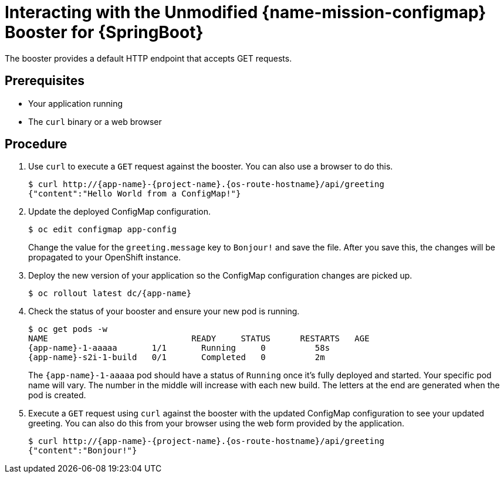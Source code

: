 [id='interacting-with-the-unmodified-configmap-booster-for-springboot_{context}']
= Interacting with the Unmodified {name-mission-configmap} Booster for {SpringBoot}

The booster provides a default HTTP endpoint that accepts GET requests.

[discrete]
== Prerequisites

* Your application running
* The `curl` binary or a web browser

[discrete]
== Procedure

. Use `curl` to execute a `GET` request against the booster.
You can also use a browser to do this.
+
[source,bash,options="nowrap",subs="attributes+"]
----
$ curl http://{app-name}-{project-name}.{os-route-hostname}/api/greeting
{"content":"Hello World from a ConfigMap!"}
----

. Update the deployed ConfigMap configuration.
+
[source,bash,options="nowrap",subs="attributes+"]
----
$ oc edit configmap app-config
----
+
Change the value for the `greeting.message` key to `Bonjour!` and save the file. After you save this, the changes will be propagated to your OpenShift instance.

. Deploy the new version of your application so the ConfigMap configuration changes are picked up.
+
[source,bash,options="nowrap",subs="attributes+"]
----
$ oc rollout latest dc/{app-name}
----

. Check the status of your booster and ensure your new pod is running.
+
[source,bash,options="nowrap",subs="attributes+"]
----
$ oc get pods -w
NAME                             READY     STATUS      RESTARTS   AGE
{app-name}-1-aaaaa       1/1       Running     0          58s
{app-name}-s2i-1-build   0/1       Completed   0          2m
----
+
The `{app-name}-1-aaaaa` pod should have a status of `Running` once it's fully deployed and started.
Your specific pod name will vary.
The number in the middle will increase with each new build.
The letters at the end are generated when the pod is created.

. Execute a `GET` request using `curl` against the booster with the updated ConfigMap configuration to see your updated greeting.
You can also do this from your browser using the web form provided by the application.
+
[source,bash,options="nowrap",subs="attributes+"]
----
$ curl http://{app-name}-{project-name}.{os-route-hostname}/api/greeting
{"content":"Bonjour!"}
----

